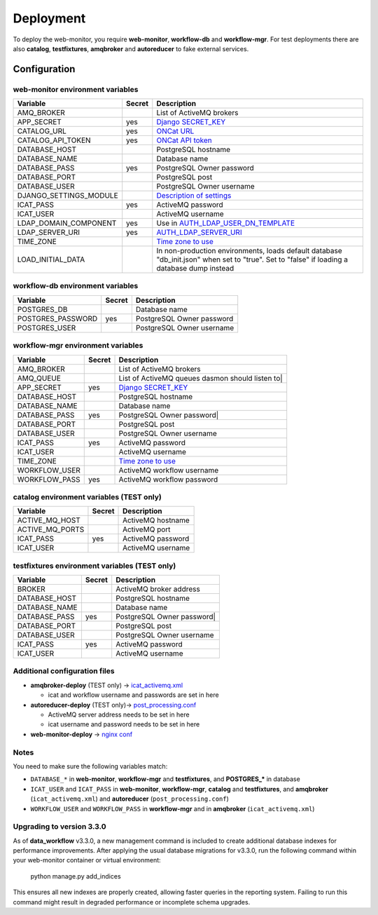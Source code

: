 Deployment
==========

To deploy the web-monitor, you require **web-monitor**,
**workflow-db** and **workflow-mgr**. For test deployments there are
also **catalog**, **testfixtures**, **amqbroker** and **autoreducer**
to fake external services.

Configuration
-------------

web-monitor environment variables
^^^^^^^^^^^^^^^^^^^^^^^^^^^^^^^^^

====================== ====== ===========
Variable               Secret Description
====================== ====== ===========
AMQ_BROKER                    List of ActiveMQ brokers
APP_SECRET             yes    `Django SECRET_KEY <https://docs.djangoproject.com/en/3.2/ref/settings/#secret-key>`_
CATALOG_URL            yes    `ONCat URL <https://oncat.ornl.gov>`_
CATALOG_API_TOKEN      yes    `ONCat API token <https://oncat.ornl.gov>`_
DATABASE_HOST                 PostgreSQL hostname
DATABASE_NAME                 Database name
DATABASE_PASS          yes    PostgreSQL Owner password
DATABASE_PORT                 PostgreSQL post
DATABASE_USER                 PostgreSQL Owner username
DJANGO_SETTINGS_MODULE        `Description of settings <https://data-workflow.readthedocs.io/en/latest/developer/instruction/build.html?highlight=DJANGO_SETTINGS_MODULE#description-of-settings>`_
ICAT_PASS              yes    ActiveMQ password
ICAT_USER                     ActiveMQ username
LDAP_DOMAIN_COMPONENT  yes    Use in `AUTH_LDAP_USER_DN_TEMPLATE <https://django-auth-ldap.readthedocs.io/en/latest/reference.html#std:setting-AUTH_LDAP_USER_DN_TEMPLATE>`_
LDAP_SERVER_URI        yes    `AUTH_LDAP_SERVER_URI <https://django-auth-ldap.readthedocs.io/en/latest/reference.html#auth-ldap-server-uri>`_
TIME_ZONE                     `Time zone to use <https://docs.djangoproject.com/en/3.2/ref/settings/#time-zone-1>`_
LOAD_INITIAL_DATA             In non-production environments, loads default database "db_init.json" when set to "true". Set to "false" if loading a database dump instead
====================== ====== ===========

workflow-db environment variables
^^^^^^^^^^^^^^^^^^^^^^^^^^^^^^^^^

====================== ====== ===========
Variable               Secret Description
====================== ====== ===========
POSTGRES_DB                   Database name
POSTGRES_PASSWORD      yes    PostgreSQL Owner password
POSTGRES_USER                 PostgreSQL Owner username
====================== ====== ===========

workflow-mgr environment variables
^^^^^^^^^^^^^^^^^^^^^^^^^^^^^^^^^^

====================== ====== ===========
Variable               Secret Description
====================== ====== ===========
AMQ_BROKER                    List of ActiveMQ brokers
AMQ_QUEUE                     List of ActiveMQ queues dasmon should listen to|
APP_SECRET             yes    `Django SECRET_KEY <https://docs.djangoproject.com/en/3.2/ref/settings/#secret-key>`_
DATABASE_HOST                 PostgreSQL hostname
DATABASE_NAME                 Database name
DATABASE_PASS          yes    PostgreSQL Owner password|
DATABASE_PORT                 PostgreSQL post
DATABASE_USER                 PostgreSQL Owner username
ICAT_PASS              yes    ActiveMQ password
ICAT_USER                     ActiveMQ username
TIME_ZONE                     `Time zone to use <https://docs.djangoproject.com/en/3.2/ref/settings/#time-zone-1>`_
WORKFLOW_USER                 ActiveMQ workflow username
WORKFLOW_PASS          yes    ActiveMQ workflow password
====================== ====== ===========

catalog environment variables (TEST only)
^^^^^^^^^^^^^^^^^^^^^^^^^^^^^^^^^^^^^^^^^

====================== ====== ===========
Variable               Secret Description
====================== ====== ===========
ACTIVE_MQ_HOST                ActiveMQ hostname
ACTIVE_MQ_PORTS               ActiveMQ port
ICAT_PASS              yes    ActiveMQ password
ICAT_USER                     ActiveMQ username
====================== ====== ===========

testfixtures environment variables (TEST only)
^^^^^^^^^^^^^^^^^^^^^^^^^^^^^^^^^^^^^^^^^^^^^

====================== ====== ===========
Variable               Secret Description
====================== ====== ===========
BROKER                        ActiveMQ broker address
DATABASE_HOST                 PostgreSQL hostname
DATABASE_NAME                 Database name
DATABASE_PASS          yes    PostgreSQL Owner password|
DATABASE_PORT                 PostgreSQL post
DATABASE_USER                 PostgreSQL Owner username
ICAT_PASS              yes    ActiveMQ password
ICAT_USER                     ActiveMQ username
====================== ====== ===========

Additional configuration files
^^^^^^^^^^^^^^^^^^^^^^^^^^^^^^

* **amqbroker-deploy** (TEST only) -> `icat_activemq.xml <https://github.com/neutrons/data_workflow/blob/next/src/workflow_app/workflow/icat_activemq.xml>`_

  * icat and workflow username and passwords are set in here

* **autoreducer-deploy** (TEST only)-> `post_processing.conf <https://github.com/neutrons/post_processing_agent/tree/main/configuration>`_

  * ActiveMQ server address needs to be set in here
  * icat username and password needs to be set in here

* **web-monitor-deploy** -> `nginx conf <https://github.com/neutrons/data_workflow/blob/next/nginx/django.conf>`_

Notes
^^^^^

You need to make sure the following variables match:

* ``DATABASE_*`` in **web-monitor**, **workflow-mgr** and **testfixtures**, and **POSTGRES_*** in database
* ``ICAT_USER`` and ``ICAT_PASS`` in **web-monitor**, **workflow-mgr**, **catalog** and **testfixtures**, and **amqbroker** (``icat_activemq.xml``) and **autoreducer** (``post_processing.conf``)
* ``WORKFLOW_USER`` and ``WORKFLOW_PASS`` in **workflow-mgr** and in **amqbroker** (``icat_activemq.xml``)

Upgrading to version 3.3.0
^^^^^^^^^^^^^^^^^^^^^^^^^^

As of **data_workflow** v3.3.0, a new management command is included to create
additional database indexes for performance improvements. After applying the usual
database migrations for v3.3.0, run the following command within your web-monitor
container or virtual environment:

   python manage.py add_indices

This ensures all new indexes are properly created, allowing faster queries in the
reporting system. Failing to run this command might result in degraded performance
or incomplete schema upgrades.
